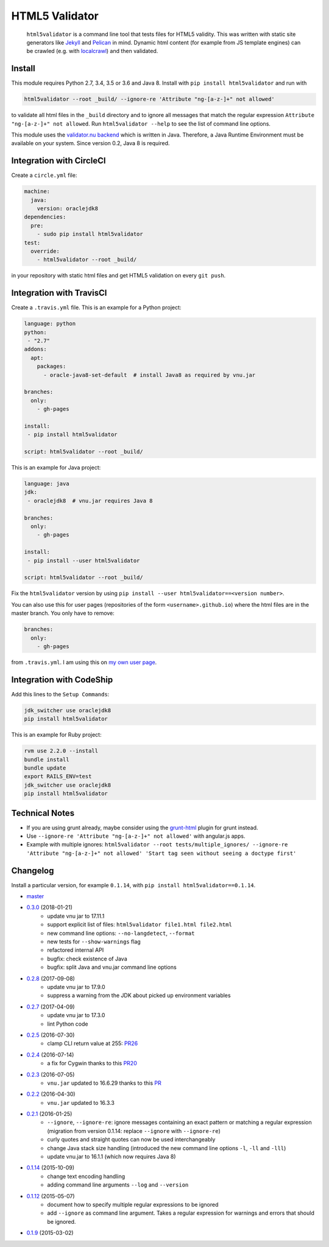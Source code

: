 HTML5 Validator
===============

    ``html5validator`` is a command line tool that tests files for
    HTML5 validity. This was written with static site generators like
    `Jekyll <http://jekyllrb.com/>`_ and
    `Pelican <http://blog.getpelican.com/>`_ in mind. Dynamic html content
    (for example from JS template engines) can be crawled
    (e.g. with `localcrawl <https://github.com/svenkreiss/localcrawl>`_)
    and then validated.

.. image:: https://travis-ci.org/svenkreiss/html5validator.svg?branch=master
    :target: https://travis-ci.org/svenkreiss/html5validator
.. image:: https://badge.fury.io/py/html5validator.svg
    :target: https://pypi.python.org/pypi/html5validator/


Install
-------

This module requires Python 2.7, 3.4, 3.5 or 3.6 and Java 8.
Install with ``pip install html5validator`` and run with

.. code-block:: bash

    html5validator --root _build/ --ignore-re 'Attribute "ng-[a-z-]+" not allowed'

to validate all html files in the ``_build`` directory and to ignore all messages
that match the regular expression ``Attribute "ng-[a-z-]+" not allowed``.
Run ``html5validator --help`` to see the list of command line options.

.. image:: https://raw.githubusercontent.com/svenkreiss/html5validator/master/cmdlinehelp.png

This module uses the `validator.nu backend <https://github.com/validator/validator.github.io>`_
which is written in Java. Therefore, a Java Runtime Environment must be
available on your system. Since version 0.2, Java 8 is required.


Integration with CircleCI
-------------------------

Create a ``circle.yml`` file:

.. code-block:: yaml

    machine:
      java:
        version: oraclejdk8
    dependencies:
      pre:
        - sudo pip install html5validator
    test:
      override:
        - html5validator --root _build/

in your repository with static html files and get HTML5 validation on every
``git push``.


Integration with TravisCI
-------------------------

Create a ``.travis.yml`` file. This is an example for a Python project:

.. code-block:: yaml

    language: python
    python:
     - "2.7"
    addons:
      apt:
        packages:
          - oracle-java8-set-default  # install Java8 as required by vnu.jar

    branches:
      only:
        - gh-pages

    install:
     - pip install html5validator

    script: html5validator --root _build/

This is an example for Java project:

.. code-block:: yaml

    language: java
    jdk:
     - oraclejdk8  # vnu.jar requires Java 8

    branches:
      only:
        - gh-pages

    install:
     - pip install --user html5validator

    script: html5validator --root _build/


Fix the ``html5validator`` version by using
``pip install --user html5validator==<version number>``.

You can also use this for user pages (repositories of the form ``<username>.github.io``)
where the html files are in the master branch. You only have to remove:

.. code-block:: yaml

    branches:
      only:
        - gh-pages

from ``.travis.yml``. I am using this on
`my own user page <https://github.com/svenkreiss/svenkreiss.github.io/blob/master/.travis.yml>`_.


Integration with CodeShip
-------------------------

Add this lines to the ``Setup Commands``:

.. code-block:: yaml

    jdk_switcher use oraclejdk8
    pip install html5validator


This is an example for Ruby project:

.. code-block:: yaml

    rvm use 2.2.0 --install
    bundle install
    bundle update
    export RAILS_ENV=test
    jdk_switcher use oraclejdk8
    pip install html5validator


Technical Notes
---------------

* If you are using grunt already, maybe consider using the
  `grunt-html <https://github.com/jzaefferer/grunt-html>`_ plugin for grunt instead.
* Use ``--ignore-re 'Attribute "ng-[a-z-]+" not allowed'`` with angular.js apps.
* Example with multiple ignores: ``html5validator --root tests/multiple_ignores/ --ignore-re 'Attribute "ng-[a-z-]+" not allowed' 'Start tag seen without seeing a doctype first'``


Changelog
---------

Install a particular version, for example ``0.1.14``, with ``pip install html5validator==0.1.14``.

* `master <https://github.com/svenkreiss/html5validator/compare/v0.3.0...master>`_
* `0.3.0 <https://github.com/svenkreiss/html5validator/compare/v0.2.8...v0.3.0>`_ (2018-01-21)
    * update vnu jar to 17.11.1
    * support explicit list of files: ``html5validator file1.html file2.html``
    * new command line options: ``--no-langdetect``, ``--format``
    * new tests for ``--show-warnings`` flag
    * refactored internal API
    * bugfix: check existence of Java
    * bugfix: split Java and vnu.jar command line options
* `0.2.8 <https://github.com/svenkreiss/html5validator/compare/v0.2.7...v0.2.8>`_ (2017-09-08)
    * update vnu jar to 17.9.0
    * suppress a warning from the JDK about picked up environment variables
* `0.2.7 <https://github.com/svenkreiss/html5validator/compare/v0.2.5...v0.2.7>`_ (2017-04-09)
    * update vnu jar to 17.3.0
    * lint Python code
* `0.2.5 <https://github.com/svenkreiss/html5validator/compare/v0.2.4...v0.2.5>`_ (2016-07-30)
    * clamp CLI return value at 255: `PR26 <https://github.com/svenkreiss/html5validator/pull/26>`_
* `0.2.4 <https://github.com/svenkreiss/html5validator/compare/v0.2.3...v0.2.4>`_ (2016-07-14)
    * a fix for Cygwin thanks to this `PR20 <https://github.com/svenkreiss/html5validator/pull/20>`_
* `0.2.3 <https://github.com/svenkreiss/html5validator/compare/v0.2.2...v0.2.3>`_ (2016-07-05)
    * ``vnu.jar`` updated to 16.6.29 thanks to this `PR <https://github.com/svenkreiss/html5validator/pull/19>`_
* `0.2.2 <https://github.com/svenkreiss/html5validator/compare/v0.2.1...v0.2.2>`_ (2016-04-30)
    * ``vnu.jar`` updated to 16.3.3
* `0.2.1 <https://github.com/svenkreiss/html5validator/compare/v0.1.14...v0.2.1>`_ (2016-01-25)
    * ``--ignore``, ``--ignore-re``: ignore messages containing an exact pattern or
      matching a regular expression (migration from version 0.1.14: replace ``--ignore`` with ``--ignore-re``)
    * curly quotes and straight quotes can now be used interchangeably
    * change Java stack size handling (introduced the new command line options ``-l``, ``-ll`` and ``-lll``)
    * update vnu.jar to 16.1.1 (which now requires Java 8)
* `0.1.14 <https://github.com/svenkreiss/html5validator/compare/v0.1.12...v0.1.14>`_ (2015-10-09)
    * change text encoding handling
    * adding command line arguments ``--log`` and ``--version``
* `0.1.12 <https://github.com/svenkreiss/html5validator/compare/v0.1.9...v0.1.12>`_ (2015-05-07)
    * document how to specify multiple regular expressions to be ignored
    * add ``--ignore`` as command line argument. Takes a regular expression
      for warnings and errors that should be ignored.
* `0.1.9 <https://github.com/svenkreiss/html5validator/compare/v0.1.8...v0.1.9>`_ (2015-03-02)

